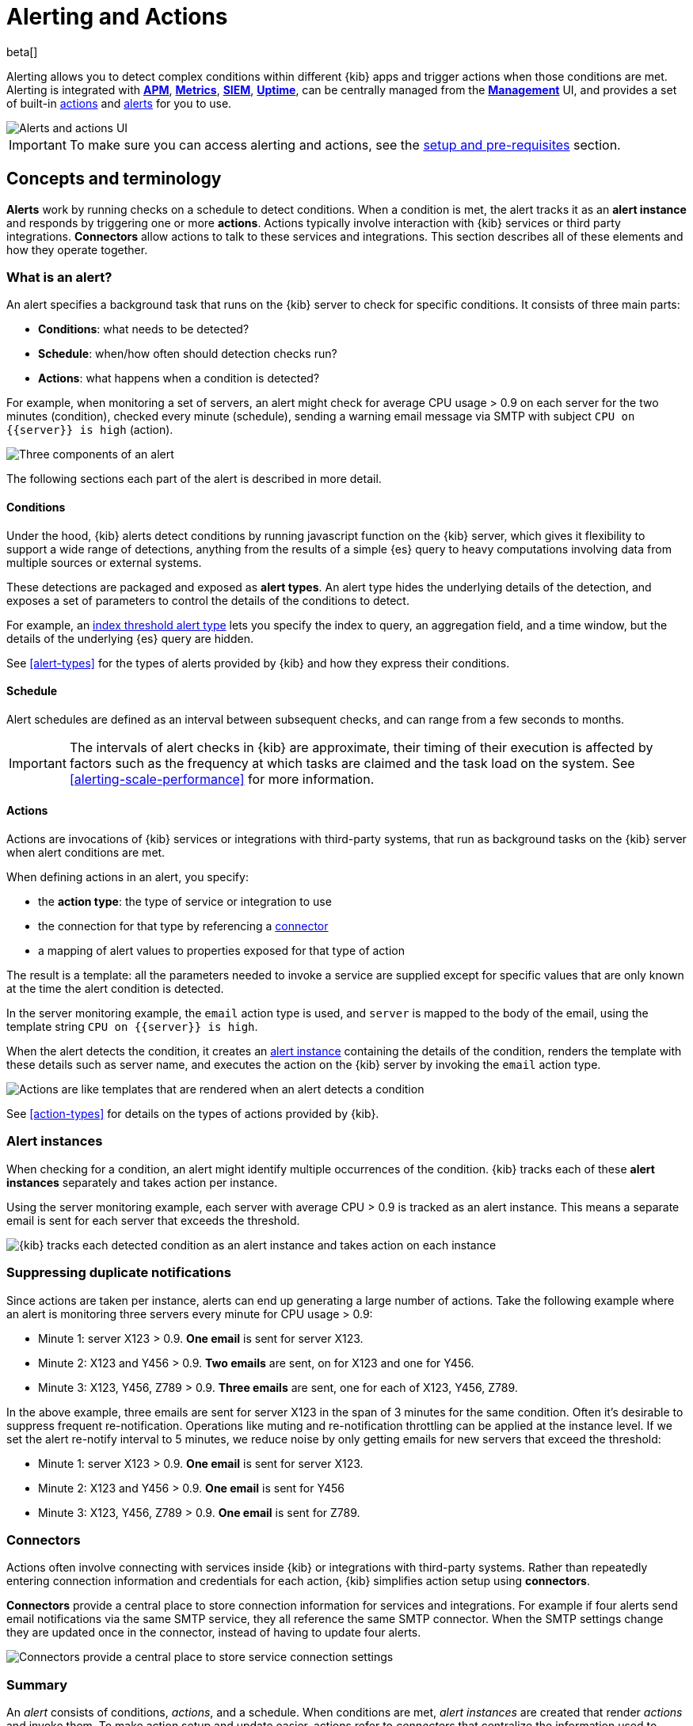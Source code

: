[role="xpack"]
[id="alerting-getting-started",canonical-url="https://www.elastic.co/guide/en/kibana/current/alerting-getting-started.html"]
= Alerting and Actions

beta[]

--

Alerting allows you to detect complex conditions within different {kib} apps and trigger actions when those conditions are met. Alerting is integrated with <<xpack-apm,*APM*>>, <<xpack-infra,*Metrics*>>, <<xpack-siem,*SIEM*>>, <<xpack-uptime,*Uptime*>>, can be centrally managed from the <<management,*Management*>> UI, and provides a set of built-in <<action-types, actions>> and <<alert-types, alerts>> for you to use.

image::images/alerting-overview.png[Alerts and actions UI]

[IMPORTANT]
==============================================
To make sure you can access alerting and actions, see the <<alerting-setup-prerequisites, setup and pre-requisites>> section.
==============================================

[float]
== Concepts and terminology

*Alerts* work by running checks on a schedule to detect conditions. When a condition is met, the alert tracks it as an *alert instance* and responds by triggering one or more *actions*. 
Actions typically involve interaction with {kib} services or third party integrations. *Connectors* allow actions to talk to these services and integrations. 
This section describes all of these elements and how they operate together. 

[float]
=== What is an alert?

An alert specifies a background task that runs on the {kib} server to check for specific conditions. It consists of three main parts: 

* *Conditions*: what needs to be detected?
* *Schedule*: when/how often should detection checks run?
* *Actions*: what happens when a condition is detected?

For example, when monitoring a set of servers, an alert might check for average CPU usage > 0.9 on each server for the two minutes (condition), checked every minute (schedule), sending a warning email message via SMTP with subject `CPU on {{server}} is high` (action).

image::images/what-is-an-alert.svg[Three components of an alert]

The following sections each part of the alert is described in more detail.

[float]
[[alerting-concepts-conditions]]
==== Conditions

Under the hood, {kib} alerts detect conditions by running javascript function on the {kib} server, which gives it flexibility to support a wide range of detections, anything from the results of a simple {es} query to heavy computations involving data from multiple sources or external systems. 

These detections are packaged and exposed as *alert types*. An alert type hides the underlying details of the detection, and exposes a set of parameters
to control the details of the conditions to detect. 

For example, an <<alert-types, index threshold alert type>> lets you specify the index to query, an aggregation field, and a time window, but the details of the underlying {es} query are hidden.

See <<alert-types>> for the types of alerts provided by {kib} and how they express their conditions.

[float]
[[alerting-concepts-scheduling]]
==== Schedule

Alert schedules are defined as an interval between subsequent checks, and can range from a few seconds to months. 

[IMPORTANT]
==============================================
The intervals of alert checks in {kib} are approximate, their timing of their execution is affected by factors such as the frequency at which tasks are claimed and the task load on the system. See <<alerting-scale-performance>> for more information. 
==============================================

[float]
[[alerting-concepts-actions]]
==== Actions

Actions are invocations of {kib} services or integrations with third-party systems, that run as background tasks on the {kib} server when alert conditions are met. 

When defining actions in an alert, you specify:

* the *action type*: the type of service or integration to use
* the connection for that type by referencing a  <<alerting-concepts-connectors, connector>>
* a mapping of alert values to properties exposed for that type of action

The result is a template: all the parameters needed to invoke a service are supplied except for specific values that are only known at the time the alert condition is detected. 

In the server monitoring example, the `email` action type is used, and `server` is mapped to the body of the email, using the template string `CPU on {{server}} is high`.

When the alert detects the condition, it creates an <<alerting-concepts-alert-instances, alert instance>> containing the details of the condition, renders the template with these details such as server name, and executes the action on the {kib} server by invoking the `email` action type. 

image::images/what-is-an-action.svg[Actions are like templates that are rendered when an alert detects a condition]

See <<action-types>> for details on the types of actions provided by {kib}. 

[float]
[[alerting-concepts-alert-instances]]
=== Alert instances

When checking for a condition, an alert might identify multiple occurrences of the condition. {kib} tracks each of these *alert instances* separately and takes action per instance. 

Using the server monitoring example, each server with average CPU > 0.9 is tracked as an alert instance. This means a separate email is sent for each server that exceeds the threshold. 

image::images/alert-instances.svg[{kib} tracks each detected condition as an alert instance and takes action on each instance]

[float]
[[alerting-concepts-suppressing-duplicate-notifications]]
=== Suppressing duplicate notifications

Since actions are taken per instance, alerts can end up generating a large number of actions. Take the following example where an alert is monitoring three servers every minute for CPU usage > 0.9: 

* Minute 1: server X123 > 0.9. *One email* is sent for server X123. 
* Minute 2: X123 and Y456 > 0.9. *Two emails* are sent, on for X123 and one for Y456.
* Minute 3: X123, Y456, Z789 > 0.9. *Three emails* are sent, one for each of X123, Y456, Z789.

In the above example, three emails are sent for server X123 in the span of 3 minutes for the same condition. Often it's desirable to suppress frequent re-notification. Operations like muting and re-notification throttling can be applied at the instance level. If we set the alert re-notify interval to 5 minutes, we reduce noise by only getting emails for new servers that exceed the threshold: 

* Minute 1: server X123 > 0.9. *One email* is sent for server X123.
* Minute 2: X123 and Y456 > 0.9. *One email* is sent for Y456 
* Minute 3: X123, Y456, Z789 > 0.9. *One email* is sent for Z789. 

[float]
[[alerting-concepts-connectors]]
=== Connectors

Actions often involve connecting with services inside {kib} or integrations with third-party systems.
Rather than repeatedly entering connection information and credentials for each action, {kib} simplifies action setup using *connectors*. 

*Connectors* provide a central place to store connection information for services and integrations. For example if four alerts send email notifications via the same SMTP service, 
they all reference the same SMTP connector. When the SMTP settings change they are updated once in the connector, instead of having to update four alerts. 

image::images/alert-concepts-connectors.svg[Connectors provide a central place to store service connection settings]

[float]
=== Summary

An _alert_ consists of conditions, _actions_, and a schedule. When conditions are met, _alert instances_ are created that render _actions_ and invoke them. To make action setup and update easier, actions refer to _connectors_ that centralize the information used to connect with {kib} services and third-party integrations.

image::images/alert-concepts-summary.svg[Alerts, actions, alert instances and connectors work together to convert detection into action]

* *Alert*: a specification of the conditions to be detected, the schedule for detection, and the response when detection occurs. 
* *Action*: the response to a detected condition defined in the alert. Typically actions specify a service or third party integration along with alert details that will be sent to it. 
* *Alert instance*: state tracked by {kib} for every occurrence of a detected condition. Actions as well as controls like muting and re-notification are controlled at the instance level. 
* *Connector*: centralized configurations for services and third party integration that are referenced by actions. 

[float]
[[alerting-concepts-differences]]
== Differences from Watcher

{kib} alerting and <<watcher-ui, {es} alerting>> are both used to detect conditions and can trigger actions in response, but they are completely independent alerting systems.

This section will clarify some of the important differences in the function and intent of the two systems. 

Functionally, {kib} alerting differs in that: 

* Scheduled checks are run on {kib} instead of {es}
* {kib} <<alerting-concepts-conditions, alerts hide the details of detecting conditions>> through *alert types*, whereas watches provide low-level control over inputs, conditions, and transformations. 
* {kib} alerts tracks and persists the state of each detected condition through *alert instances*. This makes it possible to mute and throttle individual instances, and detect changes in state such as resolution. 
* Actions are linked to *alert instances* in {kib} alerting. Actions are fired for each occurrence of a detected condition, rather than for the entire alert. 

At a higher level, {kib} alerts allow rich integrations across use cases like <<xpack-apm,*APM*>>, <<xpack-infra,*Metrics*>>, <<xpack-siem,*SIEM*>>, and <<xpack-uptime,*Uptime*>>.
Pre-packaged *alert types* simplify setup, hide the details complex domain-specific detections, while providing a consistent interface across {kib}.

[float]
[[alerting-setup-prerequisites]]
== Setup and prerequisites

If you are using an *on-premises* Elastic Stack deployment:

* In the kibana.yml configuration file, add the <<alert-action-settings-kb,`xpack.encryptedSavedObjects.encryptionKey`>> setting.

If you are using an *on-premises* Elastic Stack deployment with <<using-kibana-with-security, *security*>>:

* You must enable Transport Layer Security (TLS) for communication <<configuring-tls-kib-es, between {es} and {kib}>>. {kib} alerting uses <<api-keys, API keys>> to secure background alert checks and actions, and API keys require {ref}/configuring-tls.html#tls-http[TLS on the HTTP interface]. A proxy will not suffice.

[float]
[[alerting-security]]
== Security

To access alerting in a space, a user must have access to one of the following features:

* <<xpack-apm,*APM*>>
* <<xpack-infra,*Metrics*>>
* <<xpack-siem,*SIEM*>>
* <<xpack-uptime,*Uptime*>>

See <<kibana-feature-privileges, feature privileges>> for more information on configuring roles that provide access to these features. 

[float]
[[alerting-spaces]]
=== Space isolation

Alerts and connectors are isolated to the {kib} space in which they were created. An alert or connector created in one space will not be visible in another. 

[float]
[[alerting-authorization]]
=== Authorization

Alerts, including all background detection and the actions they generate are authorized using an <<api-keys, API key>> associated with the last user to edit the alert. Upon creating or modifying an alert, an API key is generated for that user, capturing a snapshot of their privileges at that moment in time. The API key is then used to run all background tasks associated with the alert including detection checks and executing actions. 

[IMPORTANT]
==============================================
If an alert requires certain privileges to run such as index privileges, keep in mind that if a user without those privileges updates the alert, the alert will no longer function.  
==============================================

[float]
[[alerting-restricting-actions]]
=== Restricting actions

For security reasons you may wish to limit the extent to which {kib} can connect to external services. <<action-settings>> allows you to disable certain <<action-types>> and whitelist the hostnames that {kib} can connect with. 

--
